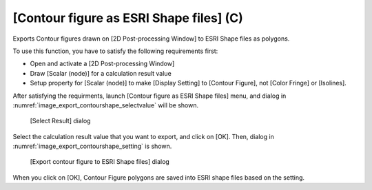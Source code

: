 .. _sec_file_export_contourshape:

[Contour figure as ESRI Shape files] (C)
============================================

Exports Contour figures drawn on [2D Post-processing Window] to
ESRI Shape files as polygons.

To use this function, you have to satisfy the following
requirements first:

* Open and activate a [2D Post-processing Window]
* Draw [Scalar (node)] for a calculation result value
* Setup property for [Scalar (node)] to make [Display Setting] to
  [Contour Figure], not [Color Fringe] or [Isolines].

After satisfying the requirments, launch
[Contour figure as ESRI Shape files] menu, and 
dialog in :numref:`image_export_contourshape_selectvalue`
will be shown.

.. _image_export_contourshape_selectvalue:

.. figure:: images/export_contourshape_selectvalue.png
   :width: 160pt

   [Select Result] dialog

Select the calculation result value that you want to export, 
and click on [OK].
Then, dialog in :numref:`image_export_contourshape_setting`
is shown.

.. _image_export_contourshape_setting:

.. figure:: images/export_contourshape_setting.png
   :width: 200pt

   [Export contour figure to ESRI Shape files] dialog

When you click on [OK], Contour Figure polygons are saved
into ESRI shape files based on the setting.
